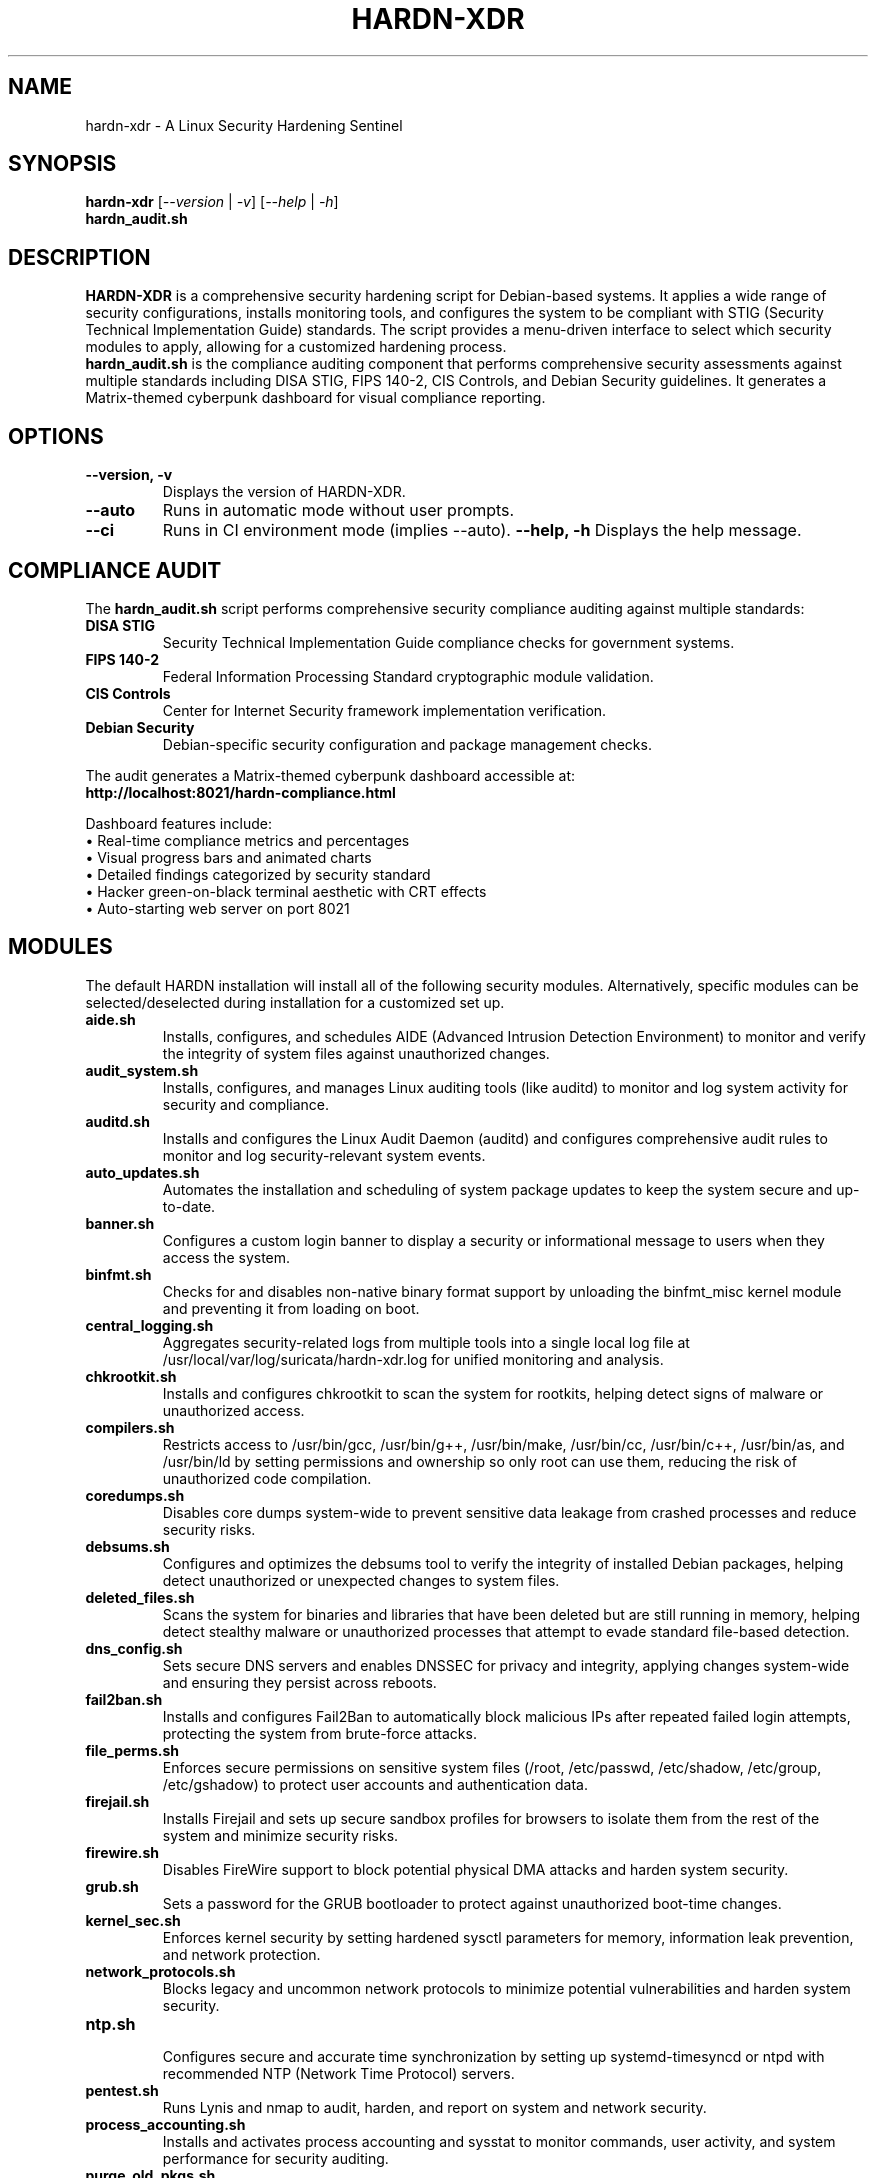 .TH "HARDN-XDR" 1 "July 11, 2025" "1.1.50" "HARDN-XDR User Manuals"
.SH NAME
hardn-xdr \- A Linux Security Hardening Sentinel
.SH SYNOPSIS
.B hardn-xdr
[\fI--version\fR | \fI-v\fR]
[\fI--help\fR | \fI-h\fR]
.br
.B hardn_audit.sh
.SH DESCRIPTION
\fBHARDN-XDR\fR is a comprehensive security hardening script for Debian-based systems. It applies a wide range of security configurations, installs monitoring tools, and configures the system to be compliant with STIG (Security Technical Implementation Guide) standards.
The script provides a menu-driven interface to select which security modules to apply, allowing for a customized hardening process.
.br
.br
\fBhardn_audit.sh\fR is the compliance auditing component that performs comprehensive security assessments against multiple standards including DISA STIG, FIPS 140-2, CIS Controls, and Debian Security guidelines. It generates a Matrix-themed cyberpunk dashboard for visual compliance reporting.
.SH OPTIONS
.TP
\fB--version, -v\fR
Displays the version of HARDN-XDR.
.TP
\fB--auto\fR
Runs in automatic mode without user prompts.
.TP
\fB--ci\fR
Runs in CI environment mode (implies --auto).
\fB--help, -h\fR
Displays the help message.
.SH COMPLIANCE AUDIT
The \fBhardn_audit.sh\fR script performs comprehensive security compliance auditing against multiple standards:
.TP
\fBDISA STIG\fR
Security Technical Implementation Guide compliance checks for government systems.
.TP
\fBFIPS 140-2\fR
Federal Information Processing Standard cryptographic module validation.
.TP
\fBCIS Controls\fR
Center for Internet Security framework implementation verification.
.TP
\fBDebian Security\fR
Debian-specific security configuration and package management checks.
.PP
The audit generates a Matrix-themed cyberpunk dashboard accessible at:
.br
\fBhttp://localhost:8021/hardn-compliance.html\fR
.PP
Dashboard features include:
.br
• Real-time compliance metrics and percentages
.br
• Visual progress bars and animated charts
.br
• Detailed findings categorized by security standard
.br
• Hacker green-on-black terminal aesthetic with CRT effects
.br
• Auto-starting web server on port 8021
.SH MODULES
The default HARDN installation will install all of the following security modules. Alternatively, specific modules can be selected/deselected during installation for a customized set up.
.TP
\fBaide.sh\fR
Installs, configures, and schedules AIDE (Advanced Intrusion Detection Environment) to monitor and verify the integrity of system files against unauthorized changes.
.TP
\fBaudit_system.sh\fR
Installs, configures, and manages Linux auditing tools (like auditd) to monitor and log system activity for security and compliance.
.TP
\fBauditd.sh\fR
Installs and configures the Linux Audit Daemon (auditd) and configures comprehensive audit rules to monitor and log security-relevant system events.
.TP
\fBauto_updates.sh\fR
Automates the installation and scheduling of system package updates to keep the system secure and up-to-date.
.TP
\fBbanner.sh\fR
Configures a custom login banner to display a security or informational message to users when they access the system.
.TP
\fBbinfmt.sh\fR
Checks for and disables non-native binary format support by unloading the binfmt_misc kernel module and preventing it from loading on boot.
.TP
\fBcentral_logging.sh\fR
Aggregates security-related logs from multiple tools into a single local log file at /usr/local/var/log/suricata/hardn-xdr.log for unified monitoring and analysis.
.TP
\fBchkrootkit.sh\fR
Installs and configures chkrootkit to scan the system for rootkits, helping detect signs of malware or unauthorized access.
.TP
\fBcompilers.sh\fR
Restricts access to /usr/bin/gcc, /usr/bin/g++, /usr/bin/make, /usr/bin/cc, /usr/bin/c++, /usr/bin/as, and /usr/bin/ld by setting permissions and ownership so only root can use them, reducing the risk of unauthorized code compilation.
.TP
\fBcoredumps.sh\fR
Disables core dumps system-wide to prevent sensitive data leakage from crashed processes and reduce security risks.
.TP
\fBdebsums.sh\fR
Configures and optimizes the debsums tool to verify the integrity of installed Debian packages, helping detect unauthorized or unexpected changes to system files.
.TP
\fBdeleted_files.sh\fR
Scans the system for binaries and libraries that have been deleted but are still running in memory, helping detect stealthy malware or unauthorized processes that attempt to evade standard file-based detection.
.TP
\fBdns_config.sh\fR
Sets secure DNS servers and enables DNSSEC for privacy and integrity, applying changes system-wide and ensuring they persist across reboots.
.TP
\fBfail2ban.sh\fR
Installs and configures Fail2Ban to automatically block malicious IPs after repeated failed login attempts, protecting the system from brute-force attacks.
.TP
\fBfile_perms.sh\fR
Enforces secure permissions on sensitive system files (/root, /etc/passwd, /etc/shadow, /etc/group, /etc/gshadow) to protect user accounts and authentication data.
.TP
\fBfirejail.sh\fR
Installs Firejail and sets up secure sandbox profiles for browsers to isolate them from the rest of the system and minimize security risks.
.TP
\fBfirewire.sh\fR
Disables FireWire support to block potential physical DMA attacks and harden system security.
.TP
\fBgrub.sh\fR
Sets a password for the GRUB bootloader to protect against unauthorized boot-time changes.
.TP
\fBkernel_sec.sh\fR
Enforces kernel security by setting hardened sysctl parameters for memory, information leak prevention, and network protection.
.TP
\fBnetwork_protocols.sh\fR
Blocks legacy and uncommon network protocols to minimize potential vulnerabilities and harden system security.
.TP
\fBntp.sh\fR
.br
Configures secure and accurate time synchronization by setting up systemd-timesyncd or ntpd with recommended NTP (Network Time Protocol) servers.
.TP
\fBpentest.sh\fR
Runs Lynis and nmap to audit, harden, and report on system and network security.
.TP
\fBprocess_accounting.sh\fR
Installs and activates process accounting and sysstat to monitor commands, user activity, and system performance for security auditing.
.TP
\fBpurge_old_pkgs.sh\fR
Cleans the system by purging obsolete and unused packages to improve security and free up disk space.
.TP
\fBrkhunter.sh\fR
Installs and configures rkhunter (Rootkit Hunter) to automatically scan the system for rootkits and suspicious activity, helping detect and alert on potential security threats.
.TP
\fBsecure_net.sh\fR
Strengthens network security by applying sysctl settings that disable risky networking features and enable protections against spoofing, flooding, and misrouting attacks.
.TP
\fBselinux.sh\fR
Automates installation of SELinux and its management tools, ensuring your system is equipped for kernel-enforced mandatory access control security.
.TP
\fBshared_mem.sh\fR
Secures shared memory by enforcing restrictive mount options on /run/shm to prevent execution and privilege escalation attacks.
.TP
\fBsshd.sh\fR
Installs and enables the OpenSSH server with basic setup, ensuring remote access is available and ready for further hardening.
.TP
\fBstig_pwquality.sh\fR
Enforces strong password complexity requirements according to STIG guidelines for enhanced system security.
.TP
\fBsuricata.sh\fR
Installs, configures, and ensures the Suricata open source network analysis and threat detection software is running for network security monitoring.
.TP
\fBufw.sh\fR
.br
Installs and configures UFW (Uncomplicated Firewall) to secure the system with a simple, default-deny firewall policy, and a policy to allow essential services.
.TP
\fBunhide.sh\fR
Installs Unhide, a forensic tool to find processes and TCP/UDP ports hidden by rootkits, Linux kernel modules or by other techniques.
.TP
\fBunnecessary_services.sh\fR
Disables and removes unnecessary services and packages to reduce the system's attack surface and strengthen security.
.TP
\fBusb.sh\fR
.br
Blocks USB storage devices while allowing keyboards and mice, securing the system against USB-based data threats.
.TP
\fByara.sh\fR
Installs and runs YARA to scan for malware and suspicious files using pattern-matching rules.
.TP
\fBhardn_audit.sh\fR
Comprehensive compliance auditing script that assesses system security against DISA STIG, FIPS 140-2, CIS Controls, and Debian Security standards. Generates a Matrix-themed cyberpunk dashboard with real-time compliance metrics, visual charts, and detailed findings. Automatically starts a web server on port 8021 for dashboard access.
.SH FILES
.TP
\fI/etc/hardn-xdr/\fR
The main configuration directory for HARDN-XDR.
.TP
\fI/var/log/hardn-xdr.log\fR
The main log file for the HARDN-XDR script.
.TP
\fI./frontend/dashboard/\fR
Dashboard directory containing the Matrix-themed compliance reports and web assets.
.TP
\fI./frontend/dashboard/hardn-compliance.html\fR
Generated compliance dashboard with cyberpunk styling and real-time metrics.
.TP
\fI./frontend/dashboard/compliance.log\fR
Detailed compliance audit log file with findings and recommendations.
.TP
\fI./frontend/server.sh\fR
Auto-generated web server script for serving the compliance dashboard on port 8021.
.SH EXAMPLES
Run the main hardening script:
.br
\fBsudo hardn-xdr\fR
.PP
Perform compliance audit and generate dashboard:
.br
\fBsudo ./hardn_audit.sh\fR
.PP
Access the compliance dashboard:
.br
Open web browser to \fBhttp://localhost:8021/hardn-compliance.html\fR
.PP
Stop the dashboard server:
.br
\fBpkill -f 'python.*8021'\fR
.SH BUGS
Please report any bugs to the developers.
.SH AUTHORS
office@cybersynapse.ro
